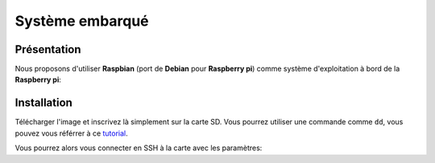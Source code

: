 
.. slide:: middleSlide

Système embarqué
================

.. slide::

Présentation
------------

.. textOnly::
    A bord, comme :doc:`expliqué précédement <presentation#se>`, nous allons embarquer          
    une **Raspberry pi**. Cette carte joue le rôle d'un ordinateur.

Nous proposons d'utiliser **Raspbian** (port de **Debian** pour **Raspberry pi**) comme système d'exploitation à bord
de la **Raspberry pi**:

.. center::
    .. image:: /img/raspbian.png

.. discover::
    .. important::
        `Télécharger une image Raspbian → <http://www.raspberrypi.org/downloads>`_

.. slide::

Installation
------------

Télécharger l'image et inscrivez là simplement sur la carte SD. Vous pourrez utiliser
une commande comme ``dd``, vous pouvez vous référrer à ce `tutorial <http://elinux.org/RPi_Easy_SD_Card_Setup>`_.

Vous pourrez alors vous connecter en SSH à la carte avec les paramètres:

.. code-block:: txt
    login: pi
    password: raspberry

